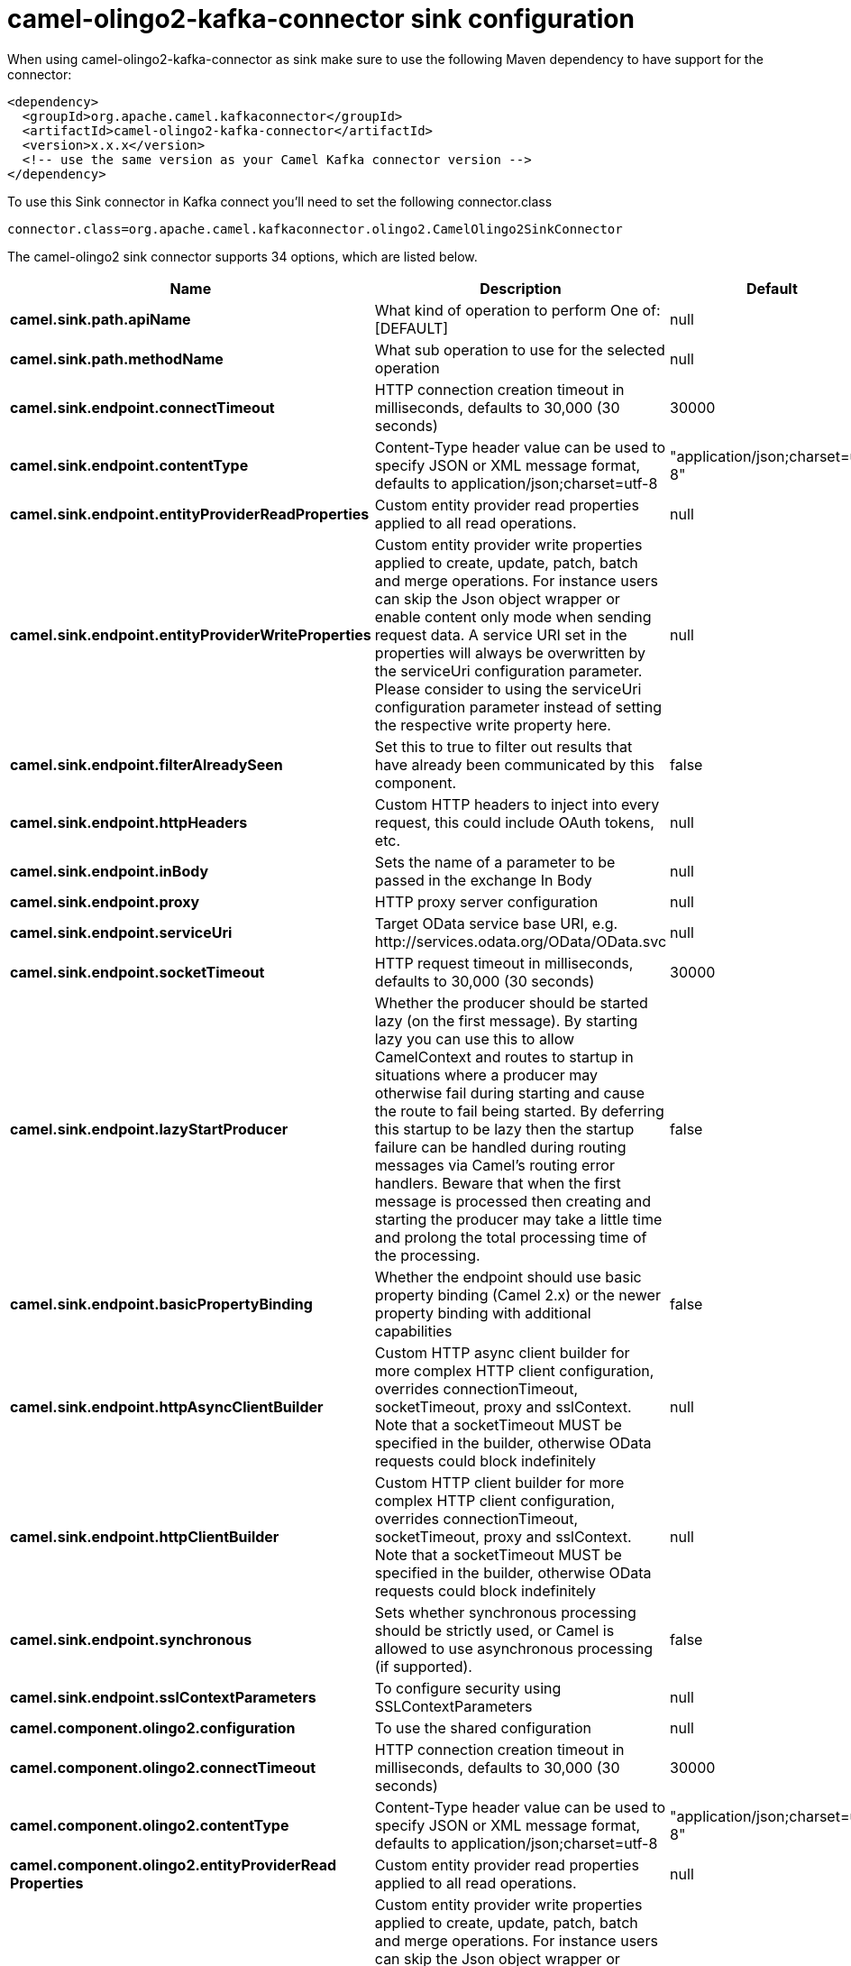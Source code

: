 // kafka-connector options: START
[[camel-olingo2-kafka-connector-sink]]
= camel-olingo2-kafka-connector sink configuration

When using camel-olingo2-kafka-connector as sink make sure to use the following Maven dependency to have support for the connector:

[source,xml]
----
<dependency>
  <groupId>org.apache.camel.kafkaconnector</groupId>
  <artifactId>camel-olingo2-kafka-connector</artifactId>
  <version>x.x.x</version>
  <!-- use the same version as your Camel Kafka connector version -->
</dependency>
----

To use this Sink connector in Kafka connect you'll need to set the following connector.class

[source,java]
----
connector.class=org.apache.camel.kafkaconnector.olingo2.CamelOlingo2SinkConnector
----


The camel-olingo2 sink connector supports 34 options, which are listed below.



[width="100%",cols="2,5,^1,2",options="header"]
|===
| Name | Description | Default | Priority
| *camel.sink.path.apiName* | What kind of operation to perform One of: [DEFAULT] | null | HIGH
| *camel.sink.path.methodName* | What sub operation to use for the selected operation | null | HIGH
| *camel.sink.endpoint.connectTimeout* | HTTP connection creation timeout in milliseconds, defaults to 30,000 (30 seconds) | 30000 | MEDIUM
| *camel.sink.endpoint.contentType* | Content-Type header value can be used to specify JSON or XML message format, defaults to application/json;charset=utf-8 | "application/json;charset=utf-8" | MEDIUM
| *camel.sink.endpoint.entityProviderReadProperties* | Custom entity provider read properties applied to all read operations. | null | MEDIUM
| *camel.sink.endpoint.entityProviderWriteProperties* | Custom entity provider write properties applied to create, update, patch, batch and merge operations. For instance users can skip the Json object wrapper or enable content only mode when sending request data. A service URI set in the properties will always be overwritten by the serviceUri configuration parameter. Please consider to using the serviceUri configuration parameter instead of setting the respective write property here. | null | MEDIUM
| *camel.sink.endpoint.filterAlreadySeen* | Set this to true to filter out results that have already been communicated by this component. | false | MEDIUM
| *camel.sink.endpoint.httpHeaders* | Custom HTTP headers to inject into every request, this could include OAuth tokens, etc. | null | MEDIUM
| *camel.sink.endpoint.inBody* | Sets the name of a parameter to be passed in the exchange In Body | null | MEDIUM
| *camel.sink.endpoint.proxy* | HTTP proxy server configuration | null | MEDIUM
| *camel.sink.endpoint.serviceUri* | Target OData service base URI, e.g. \http://services.odata.org/OData/OData.svc | null | MEDIUM
| *camel.sink.endpoint.socketTimeout* | HTTP request timeout in milliseconds, defaults to 30,000 (30 seconds) | 30000 | MEDIUM
| *camel.sink.endpoint.lazyStartProducer* | Whether the producer should be started lazy (on the first message). By starting lazy you can use this to allow CamelContext and routes to startup in situations where a producer may otherwise fail during starting and cause the route to fail being started. By deferring this startup to be lazy then the startup failure can be handled during routing messages via Camel's routing error handlers. Beware that when the first message is processed then creating and starting the producer may take a little time and prolong the total processing time of the processing. | false | MEDIUM
| *camel.sink.endpoint.basicPropertyBinding* | Whether the endpoint should use basic property binding (Camel 2.x) or the newer property binding with additional capabilities | false | MEDIUM
| *camel.sink.endpoint.httpAsyncClientBuilder* | Custom HTTP async client builder for more complex HTTP client configuration, overrides connectionTimeout, socketTimeout, proxy and sslContext. Note that a socketTimeout MUST be specified in the builder, otherwise OData requests could block indefinitely | null | MEDIUM
| *camel.sink.endpoint.httpClientBuilder* | Custom HTTP client builder for more complex HTTP client configuration, overrides connectionTimeout, socketTimeout, proxy and sslContext. Note that a socketTimeout MUST be specified in the builder, otherwise OData requests could block indefinitely | null | MEDIUM
| *camel.sink.endpoint.synchronous* | Sets whether synchronous processing should be strictly used, or Camel is allowed to use asynchronous processing (if supported). | false | MEDIUM
| *camel.sink.endpoint.sslContextParameters* | To configure security using SSLContextParameters | null | MEDIUM
| *camel.component.olingo2.configuration* | To use the shared configuration | null | MEDIUM
| *camel.component.olingo2.connectTimeout* | HTTP connection creation timeout in milliseconds, defaults to 30,000 (30 seconds) | 30000 | MEDIUM
| *camel.component.olingo2.contentType* | Content-Type header value can be used to specify JSON or XML message format, defaults to application/json;charset=utf-8 | "application/json;charset=utf-8" | MEDIUM
| *camel.component.olingo2.entityProviderRead Properties* | Custom entity provider read properties applied to all read operations. | null | MEDIUM
| *camel.component.olingo2.entityProviderWrite Properties* | Custom entity provider write properties applied to create, update, patch, batch and merge operations. For instance users can skip the Json object wrapper or enable content only mode when sending request data. A service URI set in the properties will always be overwritten by the serviceUri configuration parameter. Please consider to using the serviceUri configuration parameter instead of setting the respective write property here. | null | MEDIUM
| *camel.component.olingo2.filterAlreadySeen* | Set this to true to filter out results that have already been communicated by this component. | false | MEDIUM
| *camel.component.olingo2.httpHeaders* | Custom HTTP headers to inject into every request, this could include OAuth tokens, etc. | null | MEDIUM
| *camel.component.olingo2.proxy* | HTTP proxy server configuration | null | MEDIUM
| *camel.component.olingo2.serviceUri* | Target OData service base URI, e.g. \http://services.odata.org/OData/OData.svc | null | MEDIUM
| *camel.component.olingo2.socketTimeout* | HTTP request timeout in milliseconds, defaults to 30,000 (30 seconds) | 30000 | MEDIUM
| *camel.component.olingo2.lazyStartProducer* | Whether the producer should be started lazy (on the first message). By starting lazy you can use this to allow CamelContext and routes to startup in situations where a producer may otherwise fail during starting and cause the route to fail being started. By deferring this startup to be lazy then the startup failure can be handled during routing messages via Camel's routing error handlers. Beware that when the first message is processed then creating and starting the producer may take a little time and prolong the total processing time of the processing. | false | MEDIUM
| *camel.component.olingo2.basicPropertyBinding* | Whether the component should use basic property binding (Camel 2.x) or the newer property binding with additional capabilities | false | LOW
| *camel.component.olingo2.httpAsyncClientBuilder* | Custom HTTP async client builder for more complex HTTP client configuration, overrides connectionTimeout, socketTimeout, proxy and sslContext. Note that a socketTimeout MUST be specified in the builder, otherwise OData requests could block indefinitely | null | MEDIUM
| *camel.component.olingo2.httpClientBuilder* | Custom HTTP client builder for more complex HTTP client configuration, overrides connectionTimeout, socketTimeout, proxy and sslContext. Note that a socketTimeout MUST be specified in the builder, otherwise OData requests could block indefinitely | null | MEDIUM
| *camel.component.olingo2.sslContextParameters* | To configure security using SSLContextParameters | null | MEDIUM
| *camel.component.olingo2.useGlobalSslContext Parameters* | Enable usage of global SSL context parameters. | false | MEDIUM
|===



The camel-olingo2 sink connector has no converters out of the box.





The camel-olingo2 sink connector has no transforms out of the box.





The camel-olingo2 sink connector has no aggregation strategies out of the box.
// kafka-connector options: END
